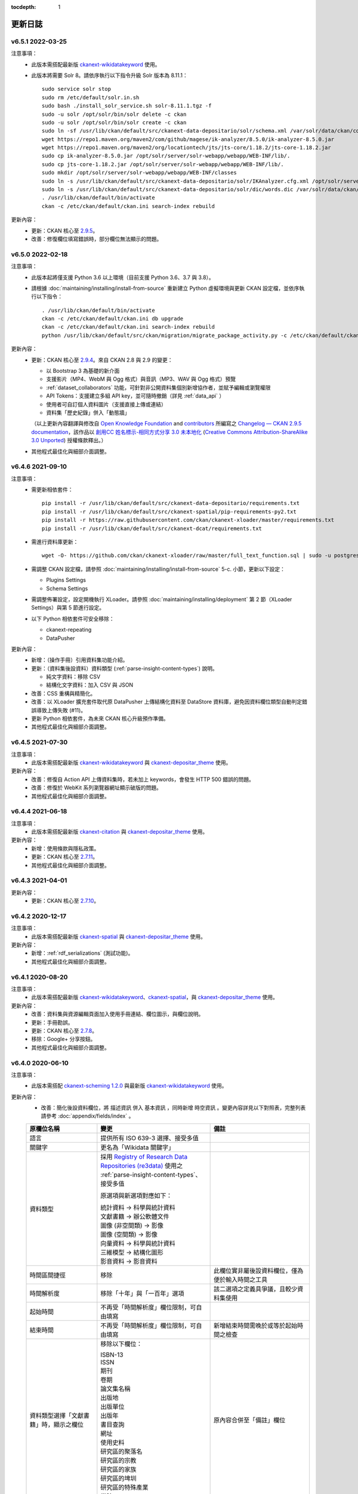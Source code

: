 .. This tocdepth stops Sphinx from putting every subsection title in this file
   into the master table of contents.

:tocdepth: 1

--------
更新日誌
--------

v6.5.1 2022-03-25
=================

注意事項：
 * 此版本需搭配最新版 `ckanext-wikidatakeyword <https://github.com/depositar/ckanext-wikidatakeyword>`_ 使用。
 * 此版本將需要 Solr 8。請依序執行以下指令升級 Solr 版本為 8.11.1：

   ::

     sudo service solr stop
     sudo rm /etc/default/solr.in.sh
     sudo bash ./install_solr_service.sh solr-8.11.1.tgz -f
     sudo -u solr /opt/solr/bin/solr delete -c ckan
     sudo -u solr /opt/solr/bin/solr create -c ckan
     sudo ln -sf /usr/lib/ckan/default/src/ckanext-data-depositario/solr/schema.xml /var/solr/data/ckan/conf/managed-schema
     wget https://repo1.maven.org/maven2/com/github/magese/ik-analyzer/8.5.0/ik-analyzer-8.5.0.jar
     wget https://repo1.maven.org/maven2/org/locationtech/jts/jts-core/1.18.2/jts-core-1.18.2.jar
     sudo cp ik-analyzer-8.5.0.jar /opt/solr/server/solr-webapp/webapp/WEB-INF/lib/.
     sudo cp jts-core-1.18.2.jar /opt/solr/server/solr-webapp/webapp/WEB-INF/lib/.
     sudo mkdir /opt/solr/server/solr-webapp/webapp/WEB-INF/classes
     sudo ln -s /usr/lib/ckan/default/src/ckanext-data-depositario/solr/IKAnalyzer.cfg.xml /opt/solr/server/solr-webapp/webapp/WEB-INF/classes/.
     sudo ln -s /usr/lib/ckan/default/src/ckanext-data-depositario/solr/dic/words.dic /var/solr/data/ckan/conf/words.dic
     . /usr/lib/ckan/default/bin/activate
     ckan -c /etc/ckan/default/ckan.ini search-index rebuild

更新內容：
 * 更新：CKAN 核心至 `2.9.5 <http://docs.ckan.org/en/2.9/changelog.html#v-2-9-5-2022-01-19>`_。
 * 改善：修復欄位填寫錯誤時，部分欄位無法顯示的問題。

v6.5.0 2022-02-18
=================

注意事項：
 * 此版本起將僅支援 Python 3.6 以上環境（目前支援 Python 3.6、3.7 與 3.8）。
 * 請根據 :doc:`maintaining/installing/install-from-source` 重新建立 Python 虛擬環境與更新 CKAN 設定檔，並依序執行以下指令：

   ::

     . /usr/lib/ckan/default/bin/activate
     ckan -c /etc/ckan/default/ckan.ini db upgrade
     ckan -c /etc/ckan/default/ckan.ini search-index rebuild
     python /usr/lib/ckan/default/src/ckan/migration/migrate_package_activity.py -c /etc/ckan/default/ckan.ini

更新內容：
 * 更新：CKAN 核心至 `2.9.4 <http://docs.ckan.org/en/2.9/changelog.html#v-2-9-4-2021-09-22>`_。來自 CKAN 2.8 與 2.9 的變更：

   - 以 Bootstrap 3 為基礎的新介面
   - 支援影片（MP4、WebM 與 Ogg 格式）與音訊（MP3、WAV 與 Ogg 格式）預覽
   - :ref:`dataset_collaborators` 功能，可針對非公開資料集個別新增協作者，並賦予編輯或瀏覽權限
   - API Tokens：支援建立多組 API key，並可隨時撤銷（詳見 :ref:`data_api` ）
   - 使用者可自訂個人資料圖片（支援直接上傳或連結）
   - 資料集「歷史紀錄」併入「動態牆」

   （以上更新內容翻譯與修改自 `Open Knowledge Foundation <https://okfn.org/>`_ and `contributors <https://github.com/ckan/ckan/graphs/contributors>`_ 所編寫之 `Changelog — CKAN 2.9.5 documentation <http://docs.ckan.org/en/2.9/changelog.html>`_，該作品以 `創用CC 姓名標示-相同方式分享 3.0 未本地化 <https://creativecommons.org/licenses/by-sa/3.0/deed.zh_TW>`_ (`Creative Commons Attribution-ShareAlike 3.0 Unported <https://creativecommons.org/licenses/by-sa/3.0/>`_) 授權條款釋出。）

 * 其他程式最佳化與細部介面調整。

v6.4.6 2021-09-10
=================

注意事項：
 * 需更新相依套件：

   ::

     pip install -r /usr/lib/ckan/default/src/ckanext-data-depositario/requirements.txt
     pip install -r /usr/lib/ckan/default/src/ckanext-spatial/pip-requirements-py2.txt
     pip install -r https://raw.githubusercontent.com/ckan/ckanext-xloader/master/requirements.txt
     pip install -r /usr/lib/ckan/default/src/ckanext-dcat/requirements.txt

 * 需進行資料庫更新：

   ::

     wget -O- https://github.com/ckan/ckanext-xloader/raw/master/full_text_function.sql | sudo -u postgres psql datastore_default

 * 需調整 CKAN 設定檔，請參照 :doc:`maintaining/installing/install-from-source` 5-c. 小節，更新以下設定：

   - Plugins Settings
   - Schema Settings

 * 需調整佈署設定，設定開機執行 XLoader。請參照 :doc:`maintaining/installing/deployment` 第 2 節（XLoader Settings）與第 5 節進行設定。
 * 以下 Python 相依套件可安全移除：

   - ckanext-repeating
   - DataPusher

更新內容：
 * 新增：（操作手冊）引用資料集功能介紹。
 * 更新：（資料集後設資料）資料類型 (:ref:`parse-insight-content-types`) 說明。

   - 純文字資料：移除 CSV
   - 結構化文字資料：加入 CSV 與 JSON

 * 改善：CSS 重構與精簡化。
 * 改善：以 XLoader 擴充套件取代原 DataPusher 上傳結構化資料至 DataStore 資料庫，避免因資料欄位類型自動判定錯誤導致上傳失敗 (#11)。
 * 更新 Python 相依套件，為未來 CKAN 核心升級預作準備。
 * 其他程式最佳化與細部介面調整。

v6.4.5 2021-07-30
=================

注意事項：
 * 此版本需搭配最新版 `ckanext-wikidatakeyword <https://github.com/depositar/ckanext-wikidatakeyword>`_ 與 `ckanext-depositar_theme <https://github.com/depositar/ckanext-depositar_theme>`_ 使用。

更新內容：
 * 改善：修復自 Action API 上傳資料集時，若未加上 keywords，會發生 HTTP 500 錯誤的問題。
 * 改善：修復於 WebKit 系列瀏覽器網址顯示破版的問題。
 * 其他程式最佳化與細部介面調整。

v6.4.4 2021-06-18
=================

注意事項：
 * 此版本需搭配最新版 `ckanext-citation <https://github.com/depositar/ckanext-citation>`_ 與 `ckanext-depositar_theme <https://github.com/depositar/ckanext-depositar_theme>`_ 使用。

更新內容：
 * 新增：使用條款與隱私政策。
 * 更新：CKAN 核心至 `2.7.11 <https://docs.ckan.org/en/2.7/changelog.html#v-2-7-11-2021-05-19>`_。
 * 其他程式最佳化與細部介面調整。

v6.4.3 2021-04-01
=================

更新內容：
 * 更新：CKAN 核心至 `2.7.10 <https://docs.ckan.org/en/latest/changelog.html#v-2-7-10-2021-02-10>`_。

v6.4.2 2020-12-17
=================

注意事項：
 * 此版本需搭配最新版 `ckanext-spatial <https://github.com/depositar/ckanext-spatial>`_ 與 `ckanext-depositar_theme <https://github.com/depositar/ckanext-depositar_theme>`_ 使用。

更新內容：
 * 新增：:ref:`rdf_serializations` (測試功能)。
 * 其他程式最佳化與細部介面調整。

v6.4.1 2020-08-20
=================

注意事項：
 * 此版本需搭配最新版 `ckanext-wikidatakeyword <https://github.com/depositar/ckanext-wikidatakeyword>`_、`ckanext-spatial <https://github.com/depositar/ckanext-spatial>`_，與 `ckanext-depositar_theme <https://github.com/depositar/ckanext-depositar_theme>`_ 使用。

更新內容：
 * 改善：資料集與資源編輯頁面加入使用手冊連結、欄位圖示，與欄位說明。
 * 更新：手冊勘誤。
 * 更新：CKAN 核心至 `2.7.8 <https://docs.ckan.org/en/latest/changelog.html#v-2-7-8-2020-08-05>`_。
 * 移除：Google+ 分享按鈕。
 * 其他程式最佳化與細部介面調整。

v6.4.0 2020-06-10
=================

注意事項：
 * 此版本需搭配 `ckanext-scheming 1.2.0 <https://github.com/ckan/ckanext-scheming/releases/tag/release-1.2.0>`_ 與最新版 `ckanext-wikidatakeyword <https://github.com/depositar/ckanext-wikidatakeyword>`_ 使用。

更新內容：
 * 改善：簡化後設資料欄位，將 ``描述資訊`` 併入 ``基本資訊`` ，同時新增 ``時空資訊`` 。變更內容詳見以下對照表，完整列表請參考 :doc:`appendix/fields/index` 。

 .. list-table::
    :widths: 25 40 35
    :header-rows: 1

    * - 原欄位名稱
      - 變更
      - 備註

    * - 語言
      - 提供所有 ISO 639-3 選擇、接受多值
      -

    * - 關鍵字
      - 更名為「Wikidata 關鍵字」
      -

    * - 資料類型
      - 採用 `Registry of Research Data Repositories (re3data) <https://www.re3data.org/>`_ 使用之 :ref:`parse-insight-content-types`、接受多值

        原選項與新選項對應如下：

        | 統計資料 → 科學與統計資料
        | 文獻書籍 → 辦公軟體文件
        | 圖像 (非空間類) → 影像
        | 圖像 (空間類) → 影像
        | 向量資料 → 科學與統計資料
        | 三維模型 → 結構化圖形
        | 影音資料 → 影音資料

      -

    * - 時間區間捷徑
      - 移除
      - 此欄位實非屬後設資料欄位，僅為便於輸入時間之工具

    * - 時間解析度
      - 移除「十年」與「一百年」選項
      - 該二選項之定義具爭議，且較少資料集使用

    * - 起始時間
      - 不再受「時間解析度」欄位限制，可自由填寫
      -

    * - 結束時間
      - 不再受「時間解析度」欄位限制，可自由填寫
      - 新增結束時間需晚於或等於起始時間之檢查

    * - 資料類型選擇「文獻書籍」時，顯示之欄位
      - 移除以下欄位：

        | ISBN-13
        | ISSN
        | 期刊
        | 卷期
        | 論文集名稱
        | 出版地
        | 出版單位
        | 出版年
        | 書目查詢
        | 網址
        | 使用史料
        | 研究區的聚落名
        | 研究區的宗教
        | 研究區的家族
        | 研究區的埤圳
        | 研究區的特殊產業
        | 備註

      - 原內容合併至「備註」欄位

    * - 資料類型選擇「圖像」時，顯示之欄位
      - 移除以下欄位：

        | 掃描原件來源
        | 掃描原件尺寸
        | 掃描解析度
        | 比例尺

        以下欄位保留但移動位置：

        | 空間解析度
        | 資料處理歷程

      - 原內容合併至「備註」欄位

    * - 空間解析度
      - 移動至「時空資訊」部分
      - 原「圖像」資料類型之欄位

    * - 資料處理歷程
      - 移動至「管理資訊」部分
      - 原「圖像」資料類型之欄位

    * - 資料產製時間
      -
      - 直接支援 YYYY 與 YYYY-MM 格式，不再自動轉換月 (日) 為 01

    * - 維護者
      - 更名為「聯絡人」
      - 更名後較符合資料管理之實務需求

    * - 維護者的電子郵件
      - 更名為「聯絡人的電子郵件」
      - 更名後較符合資料管理之實務需求。新增電子郵件格式檢查

    * - 維護者的聯絡電話
      - 移除
      - 有個資疑慮故移除

    * - 識別碼
      - 移除
      - 原內容合併至「備註」欄位

    * - 編碼
      - 更名為「字元編碼」
      - 此為資源層級欄位

 * 其他程式最佳化與細部介面調整。

v6.3.6 2019-08-26
=================

 * 新增：於資料集頁面提供資料集引用小工具。
 * 更新：手冊勘誤。
 * 更新：CKAN 核心至 2.7.6。

v6.3.5 2019-03-29
=================

 * 改善：修正使用者註冊後無法立即將資料集加入主題的問題 (#6)。
 * 其他程式最佳化。

v6.3.4 2018-12-18
=================

 * 改善：修正於行動裝置瀏覽資料集頁面時，搜尋過濾條件無法捲動的問題。
 * 更新：CKAN 核心至 2.7.5。

v6.3.3 2018-12-07
=================

 * 改善：修正搜尋過濾條件與搜尋結果頁籤顯示不正常的問題。
 * 其他程式最佳化與細部介面調整。

v6.3.2 2018-10-25
=================

 * 更新：介面修正。

v6.3.1 2018-10-25
=================

 * 更新：細項介面調整。

v6.3.0 2018-10-23
=================

 * 更新：全新設計介面。

同時自即日起開放註冊。

v6.2.1 2018-08-24
=================

 * 更新：建立帳號時需進行電子信箱認證。
 * 更新：手冊勘誤。
 * 更新：依據 https://licenses.opendefinition.org/ 更新授權清單。新增 CC-BY-NC-SA 4.0 條款。
 * 移除：首頁「最新消息」區塊。

v6.2.0 2018-07-20
=================

 * 改善：在所有「授權」過濾條件旁加上授權說明小工具。
 * 更新：CKAN 核心至 2.7.4。
 * 其他程式最佳化與細部介面調整。

v6.1.3 2018-07-06
=================

 * 新增：手冊英文版。
 * 改善：網站語言切換改至頁面右上方處。
 * 改善：修正資料集後設資料「資料處理歷程」欄位無法正確顯示的問題 (#2)。
 * 更新：手冊中文版勘誤。

v6.1.2 2018-05-10
=================

 * 更新：CKAN 核心至 2.6.6。

v6.1.1 2018-04-23
=================

 * 新增：操作手冊與維護手冊。

v6.1.0 2018-03-23
=================

 * 新增：網站即時狀態監測（連結位於網站下方）。
 * 改善：修正錯誤的 positive_float_validator 校驗器。
 * 改善：套用更為適當的校驗器至後設資料欄位。
 * 改善：空間範圍填寫輔助圖台新增 LineString 支援。
 * 改善：空間範圍填寫輔助圖台新增圖徵修改與刪除工具。
 * 更新：Leaflet.draw 版本至 0.4.1。
 * 更新：CKAN 核心至 2.6.5。
 * 將 Wikidata 關鍵字功能分離為獨立套件：https://github.com/depositar-io/ckanext-wikidatakeyword。
 * 其他程式最佳化與細部介面調整。

v6.0 2017-11-03
===============

 * 新增：「關鍵字」欄位，整合既有「主題關鍵字」與「空間範圍關鍵字」，並採用維基數據 (Wikidata) 作為資料來源。
 * 新增：新增資料集時，若輸入標題無法自動產生網址時 (如全中文標題)，將自動產生一組隨機文數字作為網址。
 * 更新：CKAN 核心至 2.6.4。
 * 其他程式最佳化與細部介面調整。

v5.0.x 2017-09-05
=================

 * 改善：簡化後設資料欄位。將資料集層級之後設資料分為「基本資訊」、「描述資訊」與「管理資訊」三大區塊。合併「參考來源」與「所屬子計畫」為一欄位「備註」，並將「編碼」欄位移至資料層級，同時移除部分較少使用之欄位與選項。
 * 改善：使用圖台填寫「空間範圍」欄位時，系統將自動產生空間範圍值與四至座標並鎖定欄位。
 * 改善：「維護者」與「維護者的電子郵件」欄位可帶入登入中的使用者資訊。
 * 改善：將資料集加入任一組織時，可透過核取方塊限制僅對組織內成員公開該資料集。
 * 改善：使用 CKAN 2.5 提供之翻譯功能翻譯客製化部分介面，今後客製化部分與主程式之介面將不再互相干擾。
 * 更新：ckanext-pages 擴充套件版本，並加上中文介面翻譯。
 * 更新：CKAN 核心至 2.6.3。
 * 其他程式最佳化與細部介面調整。
